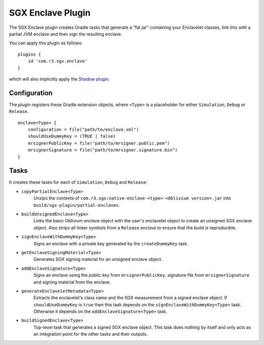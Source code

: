.. _sgx-gradle-enclave-plugin:

SGX Enclave Plugin
==================

The SGX Enclave plugin creates Gradle tasks that generate a "fat jar"
containing your Enclavelet classes, link this with a partial JVM enclave and
then sign the resulting enclave.

You can apply this plugin as follows:

.. parsed-literal::

    plugins {
        id 'com.r3.sgx.enclave'
    }

..

which will also implicitly apply the
`Shadow plugin <https://imperceptiblethoughts.com/shadow/>`__.

Configuration
-------------

The plugin registers these Gradle extension objects, where ``<Type>`` is a
placeholder for either ``Simulation``, ``Debug`` or ``Release``.

.. parsed-literal::

    enclave<Type> {
        configuration = file("path/to/enclave.xml")
        shouldUseDummyKey = (TRUE | false)
        mrsignerPublicKey = file("path/to/mrsigner.public.pem")
        mrsignerSignature = file("path/to/mrsigner.signature.bin")
    }

..

Tasks
-----

It creates these tasks for each of ``Simulation``, ``Debug`` and ``Release``:

* ``copyPartialEnclave<Type>``
    Unzips the contents of ``com.r3.sgx:native-enclave-<type>-<Oblivium version>.jar`` into ``build/sgx-plugin/partial-enclaves``.
* ``buildUnsignedEnclave<Type>``
    Links the basic Oblivium enclave object with the user's enclavelet object to create an unsigned SGX enclave object. Also
    strips all linker symbols from a ``Release`` enclave to ensure that the build is reproducible.
* ``signEnclaveWithDummyKey<Type>``
    Signs an enclave with a private key generated by the ``createDummyKey`` task.
* ``getEnclaveSigningMaterial<Type>``
    Generates SGX signing material for an unsigned enclave object.
* ``addEnclaveSignature<Type>``
    Signs an enclave using the public key from ``mrsignerPublicKey``, signature file from ``mrsignerSignature``
    and signing material from the enclave.
* ``generateEnclaveletMetadata<Type>``
    Extracts the enclavelet's class name and the SGX measurement from a signed
    enclave object. If ``shouldUseDummyKey`` is ``true`` then this task depends on
    the ``signEnclaveWithDummyKey<Type>`` task. Otherwise it depends on the
    ``addEnclaveSignature<Type>`` task.
* ``buildSignedEnclave<Type>``
    Top-level task that generates a signed SGX enclave object. This task does nothing by itself and only acts
    as an integration point for the other tasks and their outputs.

